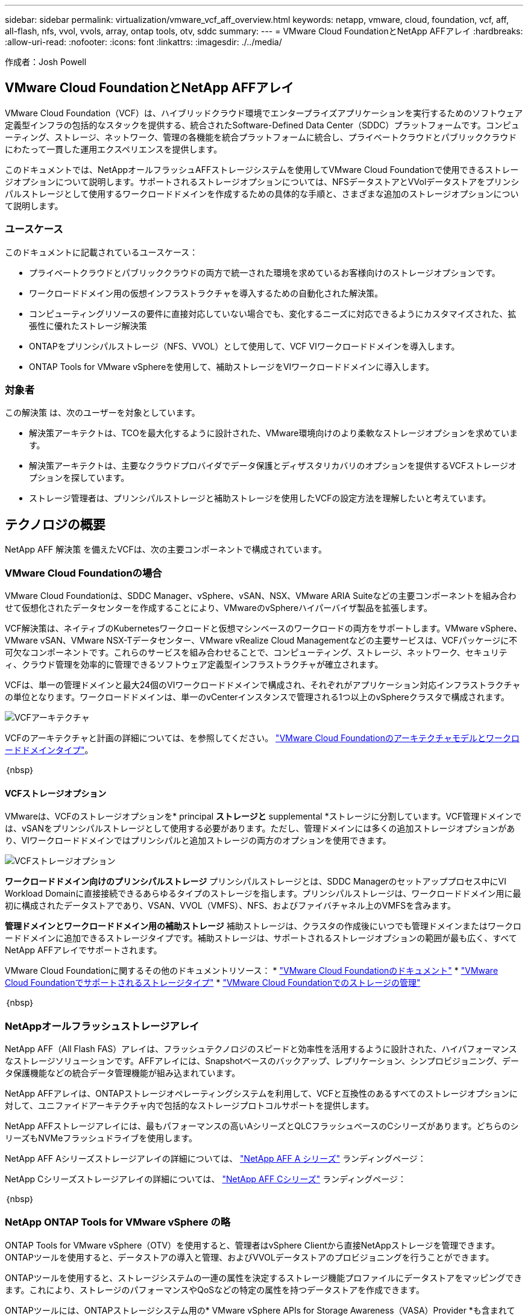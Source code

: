 ---
sidebar: sidebar 
permalink: virtualization/vmware_vcf_aff_overview.html 
keywords: netapp, vmware, cloud, foundation, vcf, aff, all-flash, nfs, vvol, vvols, array, ontap tools, otv, sddc 
summary:  
---
= VMware Cloud FoundationとNetApp AFFアレイ
:hardbreaks:
:allow-uri-read: 
:nofooter: 
:icons: font
:linkattrs: 
:imagesdir: ./../media/


[role="lead"]
作成者：Josh Powell



== VMware Cloud FoundationとNetApp AFFアレイ

VMware Cloud Foundation（VCF）は、ハイブリッドクラウド環境でエンタープライズアプリケーションを実行するためのソフトウェア定義型インフラの包括的なスタックを提供する、統合されたSoftware-Defined Data Center（SDDC）プラットフォームです。コンピューティング、ストレージ、ネットワーク、管理の各機能を統合プラットフォームに統合し、プライベートクラウドとパブリッククラウドにわたって一貫した運用エクスペリエンスを提供します。

このドキュメントでは、NetAppオールフラッシュAFFストレージシステムを使用してVMware Cloud Foundationで使用できるストレージオプションについて説明します。サポートされるストレージオプションについては、NFSデータストアとVVolデータストアをプリンシパルストレージとして使用するワークロードドメインを作成するための具体的な手順と、さまざまな追加のストレージオプションについて説明します。



=== ユースケース

このドキュメントに記載されているユースケース：

* プライベートクラウドとパブリッククラウドの両方で統一された環境を求めているお客様向けのストレージオプションです。
* ワークロードドメイン用の仮想インフラストラクチャを導入するための自動化された解決策。
* コンピューティングリソースの要件に直接対応していない場合でも、変化するニーズに対応できるようにカスタマイズされた、拡張性に優れたストレージ解決策
* ONTAPをプリンシパルストレージ（NFS、VVOL）として使用して、VCF VIワークロードドメインを導入します。
* ONTAP Tools for VMware vSphereを使用して、補助ストレージをVIワークロードドメインに導入します。




=== 対象者

この解決策 は、次のユーザーを対象としています。

* 解決策アーキテクトは、TCOを最大化するように設計された、VMware環境向けのより柔軟なストレージオプションを求めています。
* 解決策アーキテクトは、主要なクラウドプロバイダでデータ保護とディザスタリカバリのオプションを提供するVCFストレージオプションを探しています。
* ストレージ管理者は、プリンシパルストレージと補助ストレージを使用したVCFの設定方法を理解したいと考えています。




== テクノロジの概要

NetApp AFF 解決策 を備えたVCFは、次の主要コンポーネントで構成されています。



=== VMware Cloud Foundationの場合

VMware Cloud Foundationは、SDDC Manager、vSphere、vSAN、NSX、VMware ARIA Suiteなどの主要コンポーネントを組み合わせて仮想化されたデータセンターを作成することにより、VMwareのvSphereハイパーバイザ製品を拡張します。

VCF解決策は、ネイティブのKubernetesワークロードと仮想マシンベースのワークロードの両方をサポートします。VMware vSphere、VMware vSAN、VMware NSX-Tデータセンター、VMware vRealize Cloud Managementなどの主要サービスは、VCFパッケージに不可欠なコンポーネントです。これらのサービスを組み合わせることで、コンピューティング、ストレージ、ネットワーク、セキュリティ、クラウド管理を効率的に管理できるソフトウェア定義型インフラストラクチャが確立されます。

VCFは、単一の管理ドメインと最大24個のVIワークロードドメインで構成され、それぞれがアプリケーション対応インフラストラクチャの単位となります。ワークロードドメインは、単一のvCenterインスタンスで管理される1つ以上のvSphereクラスタで構成されます。

image:vmware-vcf-aff-image02.png["VCFアーキテクチャ"]

VCFのアーキテクチャと計画の詳細については、を参照してください。 link:https://docs.vmware.com/en/VMware-Cloud-Foundation/5.1/vcf-design/GUID-A550B597-463F-403F-BE9A-BFF3BECB9523.html["VMware Cloud Foundationのアーキテクチャモデルとワークロードドメインタイプ"]。

｛nbsp｝



==== VCFストレージオプション

VMwareは、VCFのストレージオプションを* principal *ストレージと* supplemental *ストレージに分割しています。VCF管理ドメインでは、vSANをプリンシパルストレージとして使用する必要があります。ただし、管理ドメインには多くの追加ストレージオプションがあり、VIワークロードドメインではプリンシパルと追加ストレージの両方のオプションを使用できます。

image:vmware-vcf-aff-image01.png["VCFストレージオプション"]

*ワークロードドメイン向けのプリンシパルストレージ*
プリンシパルストレージとは、SDDC Managerのセットアッププロセス中にVI Workload Domainに直接接続できるあらゆるタイプのストレージを指します。プリンシパルストレージは、ワークロードドメイン用に最初に構成されたデータストアであり、VSAN、VVOL（VMFS）、NFS、およびファイバチャネル上のVMFSを含みます。

*管理ドメインとワークロードドメイン用の補助ストレージ*
補助ストレージは、クラスタの作成後にいつでも管理ドメインまたはワークロードドメインに追加できるストレージタイプです。補助ストレージは、サポートされるストレージオプションの範囲が最も広く、すべてNetApp AFFアレイでサポートされます。

VMware Cloud Foundationに関するその他のドキュメントリソース：
* link:https://docs.vmware.com/en/VMware-Cloud-Foundation/index.html["VMware Cloud Foundationのドキュメント"]
* link:https://docs.vmware.com/en/VMware-Cloud-Foundation/5.1/vcf-design/GUID-2156EC66-BBBB-4197-91AD-660315385D2E.html["VMware Cloud Foundationでサポートされるストレージタイプ"]
* link:https://docs.vmware.com/en/VMware-Cloud-Foundation/5.1/vcf-admin/GUID-2C4653EB-5654-45CB-B072-2C2E29CB6C89.html["VMware Cloud Foundationでのストレージの管理"]

｛nbsp｝



=== NetAppオールフラッシュストレージアレイ

NetApp AFF（All Flash FAS）アレイは、フラッシュテクノロジのスピードと効率性を活用するように設計された、ハイパフォーマンスなストレージソリューションです。AFFアレイには、Snapshotベースのバックアップ、レプリケーション、シンプロビジョニング、データ保護機能などの統合データ管理機能が組み込まれています。

NetApp AFFアレイは、ONTAPストレージオペレーティングシステムを利用して、VCFと互換性のあるすべてのストレージオプションに対して、ユニファイドアーキテクチャ内で包括的なストレージプロトコルサポートを提供します。

NetApp AFFストレージアレイには、最もパフォーマンスの高いAシリーズとQLCフラッシュベースのCシリーズがあります。どちらのシリーズもNVMeフラッシュドライブを使用します。

NetApp AFF Aシリーズストレージアレイの詳細については、 link:https://www.netapp.com/data-storage/aff-a-series/["NetApp AFF A シリーズ"] ランディングページ：

NetApp Cシリーズストレージアレイの詳細については、 link:https://www.netapp.com/data-storage/aff-c-series/["NetApp AFF Cシリーズ"] ランディングページ：

｛nbsp｝



=== NetApp ONTAP Tools for VMware vSphere の略

ONTAP Tools for VMware vSphere（OTV）を使用すると、管理者はvSphere Clientから直接NetAppストレージを管理できます。ONTAPツールを使用すると、データストアの導入と管理、およびVVOLデータストアのプロビジョニングを行うことができます。

ONTAPツールを使用すると、ストレージシステムの一連の属性を決定するストレージ機能プロファイルにデータストアをマッピングできます。これにより、ストレージのパフォーマンスやQoSなどの特定の属性を持つデータストアを作成できます。

ONTAPツールには、ONTAPストレージシステム用の* VMware vSphere APIs for Storage Awareness（VASA）Provider *も含まれています。これにより、VMware Virtual Volume（VVOL）データストアのプロビジョニング、ストレージ機能プロファイルの作成と使用、コンプライアンスの検証、パフォーマンスの監視が可能になります。

NetApp ONTAPツールの詳細については、 link:https://docs.netapp.com/us-en/ontap-tools-vmware-vsphere/index.html["VMware vSphere ドキュメント用の ONTAP ツール"] ページ



== 解決策の概要

このドキュメントで説明するシナリオでは、ONTAPストレージシステムをVCF VIワークロードドメイン環境のプリンシパルストレージとして使用する方法を説明します。また、ONTAP Tools for VMware vSphereをインストールして使用し、VIワークロードドメイン用の補助データストアを構成します。

このドキュメントで説明するシナリオは次のとおりです。

* * VI Workload Domainの導入時に、NFSデータストアをプリンシパルストレージとして構成して使用します。* link:https://review.docs.netapp.com/us-en/netapp-solutions_vcf_asa_aff/virtualization/vsphere_ontap_auto_block_fc.html["*ここ*"] を参照してください。をクリックします link:https://review.docs.netapp.com/us-en/netapp-solutions_vcf_asa_aff/virtualization/vsphere_ontap_auto_block_fc.html["*ここ*"]
* * VI Workload Domainの導入時に、VVOLデータストアをプリンシパルストレージとして設定して使用します。*リンクをクリック：
* * ONTAPツールを使用して、VIワークロードドメインの補助ストレージとしてNFSデータストアを構成およびマウントする方法をインストールして実証します。* link:link:https://review.docs.netapp.com/us-en/netapp-solutions_vcf_asa_aff/virtualization/vsphere_ontap_auto_block_fc.html["*ここ*"]

